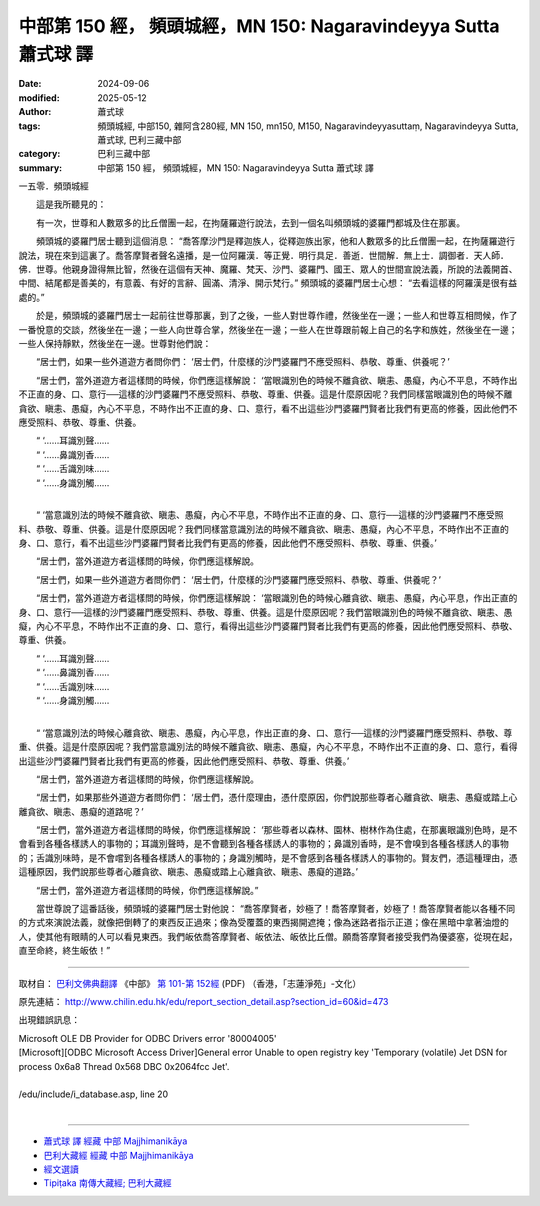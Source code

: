 中部第 150 經， 頻頭城經，MN 150: Nagaravindeyya Sutta 蕭式球 譯
===================================================================

:date: 2024-09-06
:modified: 2025-05-12
:author: 蕭式球
:tags: 頻頭城經, 中部150, 雜阿含280經, MN 150, mn150, M150, Nagaravindeyyasuttaṃ, Nagaravindeyya Sutta, 蕭式球, 巴利三藏中部
:category: 巴利三藏中部
:summary: 中部第 150 經， 頻頭城經，MN 150: Nagaravindeyya Sutta 蕭式球 譯



一五零．頻頭城經
　　
　　這是我所聽見的：

　　有一次，世尊和人數眾多的比丘僧團一起，在拘薩羅遊行說法，去到一個名叫頻頭城的婆羅門都城及住在那裏。

　　頻頭城的婆羅門居士聽到這個消息： “喬答摩沙門是釋迦族人，從釋迦族出家，他和人數眾多的比丘僧團一起，在拘薩羅遊行說法，現在來到這裏了。喬答摩賢者聲名遠播，是一位阿羅漢．等正覺．明行具足．善逝．世間解．無上士．調御者．天人師．佛．世尊。他親身證得無比智，然後在這個有天神、魔羅、梵天、沙門、婆羅門、國王、眾人的世間宣說法義，所說的法義開首、中間、結尾都是善美的，有意義、有好的言辭、圓滿、清淨、開示梵行。” 頻頭城的婆羅門居士心想： “去看這樣的阿羅漢是很有益處的。”

　　於是，頻頭城的婆羅門居士一起前往世尊那裏，到了之後，一些人對世尊作禮，然後坐在一邊；一些人和世尊互相問候，作了一番悅意的交談，然後坐在一邊；一些人向世尊合掌，然後坐在一邊；一些人在世尊跟前報上自己的名字和族姓，然後坐在一邊；一些人保持靜默，然後坐在一邊。世尊對他們說：

　　“居士們，如果一些外道遊方者問你們： ‘居士們，什麼樣的沙門婆羅門不應受照料、恭敬、尊重、供養呢？’

　　“居士們，當外道遊方者這樣問的時候，你們應這樣解說： ‘當眼識別色的時候不離貪欲、瞋恚、愚癡，內心不平息，不時作出不正直的身、口、意行──這樣的沙門婆羅門不應受照料、恭敬、尊重、供養。這是什麼原因呢？我們同樣當眼識別色的時候不離貪欲、瞋恚、愚癡，內心不平息，不時作出不正直的身、口、意行，看不出這些沙門婆羅門賢者比我們有更高的修養，因此他們不應受照料、恭敬、尊重、供養。

| 　　“ ‘……耳識別聲……
| 　　“ ‘……鼻識別香……
| 　　“ ‘……舌識別味……
| 　　“ ‘……身識別觸……
| 

　　“ ‘當意識別法的時候不離貪欲、瞋恚、愚癡，內心不平息，不時作出不正直的身、口、意行──這樣的沙門婆羅門不應受照料、恭敬、尊重、供養。這是什麼原因呢？我們同樣當意識別法的時候不離貪欲、瞋恚、愚癡，內心不平息，不時作出不正直的身、口、意行，看不出這些沙門婆羅門賢者比我們有更高的修養，因此他們不應受照料、恭敬、尊重、供養。’

　　“居士們，當外道遊方者這樣問的時候，你們應這樣解說。

　　“居士們，如果一些外道遊方者問你們： ‘居士們，什麼樣的沙門婆羅門應受照料、恭敬、尊重、供養呢？’

　　“居士們，當外道遊方者這樣問的時候，你們應這樣解說： ‘當眼識別色的時候心離貪欲、瞋恚、愚癡，內心平息，作出正直的身、口、意行──這樣的沙門婆羅門應受照料、恭敬、尊重、供養。這是什麼原因呢？我們當眼識別色的時候不離貪欲、瞋恚、愚癡，內心不平息，不時作出不正直的身、口、意行，看得出這些沙門婆羅門賢者比我們有更高的修養，因此他們應受照料、恭敬、尊重、供養。

| 　　“ ‘……耳識別聲……
| 　　“ ‘……鼻識別香……
| 　　“ ‘……舌識別味……
| 　　“ ‘……身識別觸……
| 

　　“ ‘當意識別法的時候心離貪欲、瞋恚、愚癡，內心平息，作出正直的身、口、意行──這樣的沙門婆羅門應受照料、恭敬、尊重、供養。這是什麼原因呢？我們當意識別法的時候不離貪欲、瞋恚、愚癡，內心不平息，不時作出不正直的身、口、意行，看得出這些沙門婆羅門賢者比我們有更高的修養，因此他們應受照料、恭敬、尊重、供養。’

　　“居士們，當外道遊方者這樣問的時候，你們應這樣解說。

　　“居士們，如果那些外道遊方者問你們： ‘居士們，憑什麼理由，憑什麼原因，你們說那些尊者心離貪欲、瞋恚、愚癡或踏上心離貪欲、瞋恚、愚癡的道路呢？’

　　“居士們，當外道遊方者這樣問的時候，你們應這樣解說： ‘那些尊者以森林、園林、樹林作為住處，在那裏眼識別色時，是不會看到各種各樣誘人的事物的；耳識別聲時，是不會聽到各種各樣誘人的事物的；鼻識別香時，是不會嗅到各種各樣誘人的事物的；舌識別味時，是不會嚐到各種各樣誘人的事物的；身識別觸時，是不會感到各種各樣誘人的事物的。賢友們，憑這種理由，憑這種原因，我們說那些尊者心離貪欲、瞋恚、愚癡或踏上心離貪欲、瞋恚、愚癡的道路。’

　　“居士們，當外道遊方者這樣問的時候，你們應這樣解說。”

　　當世尊說了這番話後，頻頭城的婆羅門居士對他說： “喬答摩賢者，妙極了！喬答摩賢者，妙極了！喬答摩賢者能以各種不同的方式來演說法義，就像把倒轉了的東西反正過來；像為受覆蓋的東西揭開遮掩；像為迷路者指示正道；像在黑暗中拿著油燈的人，使其他有眼睛的人可以看見東西。我們皈依喬答摩賢者、皈依法、皈依比丘僧。願喬答摩賢者接受我們為優婆塞，從現在起，直至命終，終生皈依！”

------

取材自： `巴利文佛典翻譯 <https://www.chilin.org/news/news-detail.php?id=202&type=2>`__ 《中部》 `第 101-第 152經 <https://www.chilin.org/upload/culture/doc/1666608331.pdf>`_ (PDF) （香港，「志蓮淨苑」-文化）

原先連結： http://www.chilin.edu.hk/edu/report_section_detail.asp?section_id=60&id=473

出現錯誤訊息：

| Microsoft OLE DB Provider for ODBC Drivers error '80004005'
| [Microsoft][ODBC Microsoft Access Driver]General error Unable to open registry key 'Temporary (volatile) Jet DSN for process 0x6a8 Thread 0x568 DBC 0x2064fcc Jet'.
| 
| /edu/include/i_database.asp, line 20
| 

------

- `蕭式球 譯 經藏 中部 Majjhimanikāya <{filename}majjhima-nikaaya-tr-by-siu-sk%zh.rst>`__

- `巴利大藏經 經藏 中部 Majjhimanikāya <{filename}majjhima-nikaaya%zh.rst>`__

- `經文選讀 <{filename}/articles/canon-selected/canon-selected%zh.rst>`__ 

- `Tipiṭaka 南傳大藏經; 巴利大藏經 <{filename}/articles/tipitaka/tipitaka%zh.rst>`__


..
  2025-05-12; created on 2024-09-06
